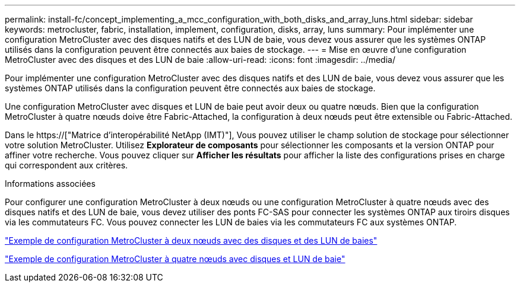 ---
permalink: install-fc/concept_implementing_a_mcc_configuration_with_both_disks_and_array_luns.html 
sidebar: sidebar 
keywords: metrocluster, fabric, installation, implement, configuration, disks, array, luns 
summary: Pour implémenter une configuration MetroCluster avec des disques natifs et des LUN de baie, vous devez vous assurer que les systèmes ONTAP utilisés dans la configuration peuvent être connectés aux baies de stockage. 
---
= Mise en œuvre d'une configuration MetroCluster avec des disques et des LUN de baie
:allow-uri-read: 
:icons: font
:imagesdir: ../media/


[role="lead"]
Pour implémenter une configuration MetroCluster avec des disques natifs et des LUN de baie, vous devez vous assurer que les systèmes ONTAP utilisés dans la configuration peuvent être connectés aux baies de stockage.

Une configuration MetroCluster avec disques et LUN de baie peut avoir deux ou quatre nœuds. Bien que la configuration MetroCluster à quatre nœuds doive être Fabric-Attached, la configuration à deux nœuds peut être extensible ou Fabric-Attached.

Dans le https://["Matrice d'interopérabilité NetApp (IMT)"], Vous pouvez utiliser le champ solution de stockage pour sélectionner votre solution MetroCluster. Utilisez *Explorateur de composants* pour sélectionner les composants et la version ONTAP pour affiner votre recherche. Vous pouvez cliquer sur *Afficher les résultats* pour afficher la liste des configurations prises en charge qui correspondent aux critères.

.Informations associées
Pour configurer une configuration MetroCluster à deux nœuds ou une configuration MetroCluster à quatre nœuds avec des disques natifs et des LUN de baie, vous devez utiliser des ponts FC-SAS pour connecter les systèmes ONTAP aux tiroirs disques via les commutateurs FC. Vous pouvez connecter les LUN de baies via les commutateurs FC aux systèmes ONTAP.

link:reference_example_of_a_two_node_fabric_attached_mcc_configuration_with_disks_and_array_luns.html["Exemple de configuration MetroCluster à deux nœuds avec des disques et des LUN de baies"]

link:concept_example_of_a_four_node_mcc_configuration_with_disks_and_array_luns.html["Exemple de configuration MetroCluster à quatre nœuds avec disques et LUN de baie"]
